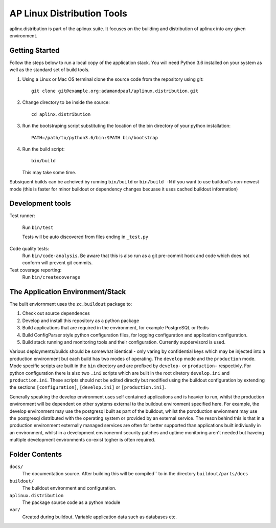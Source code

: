 ===========================
AP Linux Distribution Tools
===========================

aplinx.distribution is part of the aplinux suite. It focuses on the building and
distribution of aplinux into any given environment.

Getting Started
===============

Follow the steps below to run a local copy of the application stack. You will need
Python 3.6 installed on your system as well as the standard set of build tools.

1. Using a Linux or Mac OS terminal clone the source code from the repository using git::

       git clone git@example.org:adamandpaul/aplinux.distribution.git

2. Change directory to be inside the source::

       cd aplinx.distribution

3. Run the bootstraping script substituting the location of the bin directory of your python installation::

       PATH=/path/to/python3.6/bin:$PATH bin/bootstrap

4. Run the build script::

       bin/build

   This may take some time.

Subsiquent builds can be acheived by running ``bin/build`` or ``bin/build -N`` if you want to use buildout's
non-newest mode (this is faster for minor buildout or dependency changes becuase it uses cached buildout information)


Development tools
=================

Test runner:

    Run ``bin/test``

    Tests will be auto discovered from files ending in ``_test.py``

Code quality tests:
    Run ``bin/code-analysis``. Be aware that this is also run as a git pre-commit
    hook and code which does not conform will prevent git commits.

Test coverage reporting:
    Run ``bin/createcoverage``


The Application Environment/Stack
=================================

The built enviornment uses the ``zc.buildout`` package to:

1. Check out source dependences

2. Develop and install this repository as a python package

3. Build applications that are required in the environment, for example PostgreSQL or Redis

4. Build ConfigParser style python configuration files, for logging configuration and application
   configuration.

5. Build stack running and monitoring tools and their configuration. Currently supdervisord is used.

Various deployments/builds should be somewhat identical - only varing by confidential keys
which may be injected into a production environment but each build has two modes of operating. The
``develop`` mode and the ``production`` mode. Mode specific scripts are built in the ``bin`` directory
and are prefixed by ``develop-`` or ``production-`` respectivly. For python configuration there is also
two ``.ini`` scripts which are built in the root diretory  ``develop.ini`` and ``production.ini``. These
scripts should not be edited directly but modified using the buildout configuration by extending the sections
``[configuration]``, ``[develop.ini]`` or ``[production.ini]``.

Generally speaking the develop environment uses self contained applications and is heavier to run, whilst
the production environment will be dependent on other systems external to the buildout environment
specified here. For example, the develop environment may use the postgresql built as part of the buildout,
whilst the poroduction envionment may use the postgresql distributed with the operating system or provided
by an external service. The reson behind this is that in a production environment externally managed services
are often far better supported than applications built indiviually in an environment, whilst in a development
environemnt security patches and uptime monitoring aren't needed but haveing multiple development
environments co-exist togher is often required.


Folder Contents
===============

``docs/``
  The documentation source. After building this will be compiled``
  to in the directory ``buildout/parts/docs``

``buildout/``
  The buildout environment and configuration.

``aplinux.distribution``
  The package source code as a python module

``var/``
  Created during buildout. Variable application data such as databases etc.

